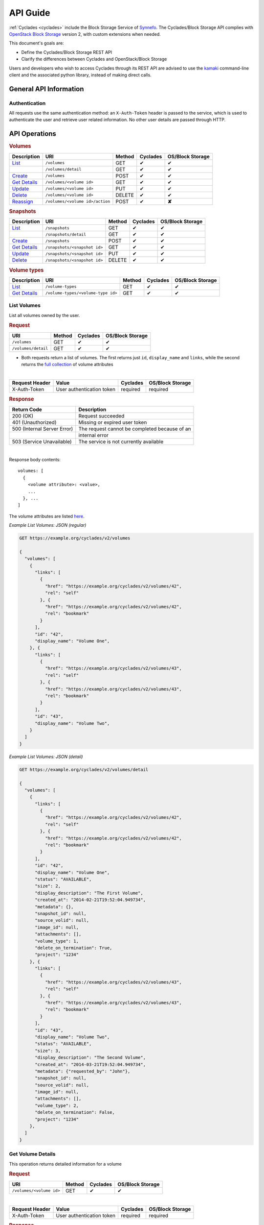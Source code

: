 .. _blockstorage-api-guide:

API Guide
*********

:ref:`Cyclades <cyclades>` include the Block Storage Service of
`Synnefo <http://www.synnefo.org>`_. The Cyclades/Block Storage API complies
with
`OpenStack Block Storage <http://developer.openstack.org/api-ref-blockstorage-v2.html>`_
version 2, with custom extensions when needed.

This document's goals are:

* Define the Cyclades/Block Storage REST API
* Clarify the differences between Cyclades and OpenStack/Block Storage

Users and developers who wish to access Cyclades through its REST API are
advised to use the
`kamaki <http://www.synnefo.org/docs/kamaki/latest/index.html>`_ command-line
client and the associated python library, instead of making direct calls.

General API Information
=======================

Authentication
--------------

All requests use the same authentication method: an ``X-Auth-Token`` header is
passed to the service, which is used to authenticate the user and retrieve user
related information. No other user details are passed through HTTP.


API Operations
==============

.. rubric:: Volumes

===================================== =============================== ====== ======== ==========
Description                           URI                             Method Cyclades OS/Block Storage
===================================== =============================== ====== ======== ==========
`List <#list-volumes>`__              ``/volumes``                    GET    ✔        ✔
\                                     ``/volumes/detail``             GET    ✔        ✔
`Create <#create-volume>`__           ``/volumes``                    POST   ✔        ✔
`Get Details <#get-volume-details>`__ ``/volumes/<volume id>``        GET    ✔        ✔
`Update <#update-volume>`__           ``/volumes/<volume id>``        PUT    ✔        ✔
`Delete <#delete-volume>`__           ``/volumes/<volume id>``        DELETE ✔        ✔
`Reassign <#reassign-volume>`_        ``/volumes/<volume id>/action`` POST   ✔        **✘**
===================================== =============================== ====== ======== ==========

.. rubric:: Snapshots

======================================= ============================ ====== ======== ==========
Description                             URI                          Method Cyclades OS/Block Storage
======================================= ============================ ====== ======== ==========
`List <#list-snapshots>`__              ``/snapshots``               GET    ✔        ✔
\                                       ``/snapshots/detail``        GET    ✔        ✔
`Create <#create-snapshot>`__           ``/snapshots``               POST   ✔        ✔
`Get Details <#get-snapshot-details>`__ ``/snapshots/<snapshot id>`` GET    ✔        ✔
`Update <#update-snapshot>`__           ``/snapshots/<snapshot id>`` PUT    ✔        ✔
`Delete <#delete-snapshot>`__           ``/snapshots/<snapshot id>`` DELETE ✔        ✔
======================================= ============================ ====== ======== ==========

.. rubric:: Volume types

========================================== ================================== ====== ======== ==========
Description                                URI                                Method Cyclades OS/Block Storage
========================================== ================================== ====== ======== ==========
`List <#list-volume-types>`__              ``/volume-types``                  GET    ✔        ✔
`Get Details <#get-volume-type-details>`__ ``/volume-types/<volume-type id>`` GET    ✔        ✔
========================================== ================================== ====== ======== ==========

List Volumes
------------

List all volumes owned by the user.

.. rubric:: Request

=================== ====== ======== ==========
URI                 Method Cyclades OS/Block Storage
=================== ====== ======== ==========
``/volumes``        GET    ✔        ✔
``/volumes/detail`` GET    ✔        ✔
=================== ====== ======== ==========

* Both requests return a list of volumes. The first returns just ``id``,
  ``display_name`` and ``links``, while the second returns the
  `full collection <#volume-ref>`__ of volume attributes

|
  
============== ========================= ======== ==========
Request Header Value                     Cyclades OS/Block Storage
============== ========================= ======== ==========
X-Auth-Token   User authentication token required required
============== ========================= ======== ==========

.. rubric:: Response

=========================== =====================
Return Code                 Description
=========================== =====================
200 (OK)                    Request succeeded
401 (Unauthorized)          Missing or expired user token
500 (Internal Server Error) The request cannot be completed because of an
\                           internal error
503 (Service Unavailable)   The service is not currently available
=========================== =====================

|

Response body contents::

  volumes: [
    {
      <volume attribute>: <value>,
      ...
    }, ...
  ]

The volume attributes are listed `here <#volume-ref>`__.

*Example List Volumes: JSON (regular)*

.. code-block:: javascript

  GET https://example.org/cyclades/v2/volumes

  {
    "volumes": [
      {
        "links": [
          {
            "href": "https://example.org/cyclades/v2/volumes/42",
            "rel": "self"
          }, {
            "href": "https://example.org/cyclades/v2/volumes/42",
            "rel": "bookmark"
          }
        ],
        "id": "42",
        "display_name": "Volume One",
      }, {
        "links": [
          {
            "href": "https://example.org/cyclades/v2/volumes/43",
            "rel": "self"
          }, {
            "href": "https://example.org/cyclades/v2/volumes/43",
            "rel": "bookmark"
          }
        ],
        "id": "43",
        "display_name": "Volume Two",
      }
    ]
  }

*Example List Volumes: JSON (detail)*

.. code-block:: javascript

  GET https://example.org/cyclades/v2/volumes/detail

  {
    "volumes": [
      {
        "links": [
          {
            "href": "https://example.org/cyclades/v2/volumes/42",
            "rel": "self"
          }, {
            "href": "https://example.org/cyclades/v2/volumes/42",
            "rel": "bookmark"
          }
        ],
        "id": "42",
        "display_name": "Volume One",
        "status": "AVAILABLE",
        "size": 2,
        "display_description": "The First Volume",
        "created_at": "2014-02-21T19:52:04.949734",
        "metadata": {},
        "snapshot_id": null,
        "source_volid": null,
        "image_id": null,
        "attachments": [],
        "volume_type": 1,
        "delete_on_termination": True,
        "project": "1234"
      }, {
        "links": [
          {
            "href": "https://example.org/cyclades/v2/volumes/43",
            "rel": "self"
          }, {
            "href": "https://example.org/cyclades/v2/volumes/43",
            "rel": "bookmark"
          }
        ],
        "id": "43",
        "display_name": "Volume Two",
        "status": "AVAILABLE",
        "size": 3,
        "display_description": "The Second Volume",
        "created_at": "2014-03-21T19:52:04.949734",
        "metadata": {"requested_by": "John"},
        "snapshot_id": null,
        "source_volid": null,
        "image_id": null,
        "attachments": [],
        "volume_type": 2,
        "delete_on_termination": False,
        "project": "1234"
      },
    ]
  }

Get Volume Details
------------------

This operation returns detailed information for a volume

.. rubric:: Request

======================== ====== ======== ==========
URI                      Method Cyclades OS/Block Storage
======================== ====== ======== ==========
``/volumes/<volume id>`` GET    ✔        ✔
======================== ====== ======== ==========

|

============== ========================= ======== ==========
Request Header Value                     Cyclades OS/Block Storage
============== ========================= ======== ==========
X-Auth-Token   User authentication token required required
============== ========================= ======== ==========

.. rubric:: Response

=========================== =====================
Return Code                 Description
=========================== =====================
200 (OK)                    Request succeeded
400 (Bad Request)           Malformed volume id
401 (Unauthorized)          Missing or expired user token
404 (Not Found)             Volume not found
500 (Internal Server Error) The request cannot be completed because of an
\                           internal error
503 (Service Unavailable)   No available backends or service currently
\                           unavailable
=========================== =====================

|

Response body contents::

  volume: {
    <volume attribute>: <value>,
    ...
  }

Volume attributes are explained `here <#volume-ref>`__.

*Example Get Volume Response*

.. code-block:: javascript

  GET https://example.org/cyclades/v2/volumes/44

  {
    "volume": {
      "links": [
        {
          "href": "https://example.org/cyclades/v2/volumes/44",
          "rel": "self"
        }, {
          "href": "https://example.org/cyclades/v2/volumes/44",
          "rel": "bookmark"
        }
      ],
      "id": "44",
      "display_name": "Volume Three",
      "status": "CREATING",
      "size": 10,
      "display_description": null,
      "created_at": "2014-05-13T19:52:04.949734",
      "metadata": {},
      "snapshot_id": null,
      "source_volid": null,
      "image_id": null,
      "attachments": [],
      "volume_type": 2,
      "delete_on_termination": False,
      "project": "1234"
    }
  }

Create Volume
-------------

Create a new volume

.. rubric:: Request

============ ====== ======== ==========
URI          Method Cyclades OS/Block Storage
============ ====== ======== ==========
``/volumes`` POST   ✔        ✔
============ ====== ======== ==========

|

============== ========================= ======== ==========
Request Header Value                     Cyclades OS/Block Storage
============== ========================= ======== ==========
X-Auth-Token   User authentication token required required
Content-Type   Type or request body      required required
Content-Length Length of request body    required required
============== ========================= ======== ==========

Request body contents::

  volume: {
      <volume attribute>: <value>,
      ...
  }

=================== ================================ ======== ================
Volume Attribute    Value                            Cyclades OS/Block Storage
=================== ================================ ======== ================
size                Volume size in GB                required required
server_id           An existing VM to create from    ✔*       **✘**
availability_zone   Respond in xml                   **✘**    ✔
source_volid        Existing volume to create from   **✘**    ✔
display_description A description                    ✔        ✔
snapshot_id         Existing snapshot to create from ✔        ✔
display_name        The name                         required ✔
imageRef            Image to create from             ✔        ✔
volume_type         The associated volume type       ✔*       ✔
bootable            Whether the volume is bootable   **✘**    ✔
metadata            Key-Value metadata pairs         ✔        ✔
project             Assigned project for quotas      ✔        **✘**
=================== ================================ ======== ================

.. note::

  * ``server_id`` is required for non-detachable volumes
  * if ``server_id`` is not provided, then ``volume_type`` is required

*Example Create Volume Request: JSON*

.. code-block:: javascript

  POST https://example.org/cyclades/v2/volumes

  {
    "volume": {
      "size": 10,
      "display_name": "Volume Three",
      "server_id": "117",
      "volume_type": 1,
    }
  }

.. rubric:: Response

=========================== =====================
Return Code                 Description
=========================== =====================
202 (OK)                    Request succeeded
400 (Bad Request)           Malformed request data
401 (Unauthorized)          Missing or expired user token
403 (Forbidden)             User is not allowed to perform this operation
404 (Not Found)             Resource (server_id, imageRef, etc,) not found
413 (Over Limit)            Exceeded some resource limit
500 (Internal Server Error) The request cannot be completed because of an
\                           internal error
503 (Service Unavailable)   No available backends or service currently
\                           unavailable
=========================== =====================

|

Response body contents::

  volume: {
    <volume attribute>: <value>,
    ...
  }

Volume attributes are listed `here <#server-ref>`__.

*Example Create Volume Response: JSON*

.. code-block:: javascript

  {
    "volume": {
      "links": [
        {
          "href": "https://example.org/cyclades/v2/volumes/44",
          "rel": "self"
        }, {
          "href": "https://example.org/cyclades/v2/volumes/44",
          "rel": "bookmark"
        }
      ],
      "id": "44",
      "display_name": "Volume Three",
      "status": "CREATING",
      "size": 10,
      "display_description": null,
      "created_at": "2014-05-13T19:52:04.949734",
      "metadata": {},
      "snapshot_id": null,
      "source_volid": null,
      "image_id": null,
      "attachments": [],
      "volume_type": 1,
      "delete_on_termination": True,
      "project": "1234"
    }
  }

Update Volume
-------------

.. rubric:: Response

======================== ====== ======== ==========
URI                      Method Cyclades OS/Block Storage
======================== ====== ======== ==========
``/volumes/<volume id>`` PUT    ✔        ✔
======================== ====== ======== ==========

|

============== ========================= ======== ==========
Request Header Value                     Cyclades OS/Block Storage
============== ========================= ======== ==========
X-Auth-Token   User authentication token required required
Content-Type   Type or request body      required required
Content-Length Length of request body    required required
============== ========================= ======== ==========

Request body contents::

  volume: {
    <volume attribute>: <value>,
    ...
  }

===================== ===================== ======== ==========
Attribute             Description           Cyclades OS/Block Storage
===================== ===================== ======== ==========
display_name          Server name           ✔        ✔
display_description   Descrition            ✔        ✔
delete_on_termination Switch this attribute ✔        **✘**
===================== ===================== ======== ==========

*Example Rename Server Request: JSON*

.. code-block:: javascript

  POST https://example.org/cyclades/v2/volumes/42

  {"volume": {"display_name": "New name"}}

.. rubric:: Response

=========================== =====================
Return Code                 Description
=========================== =====================
200 (OK)                    Request succeeded
400 (Bad Request)           Malformed request
401 (Unauthorized)          Missing or expired user token
403 (Forbidden)             User is not allowed to perform this operation
404 (Not Found)             Volume not found
409 (Build In Progress)     Volume is not ready yet
500 (Internal Server Error) The request cannot be completed because of an
\                           internal error
503 (Service Unavailable)   No available backends or service currently
\                           unavailable
=========================== =====================

Response body contents::

  volume: {
    <volume attribute>: <value>,
    ...
  }

Volume attributes are explained `here <#volume-ref>`__.

*Example update volume Response*

.. code-block:: javascript

  {
    "volume": {
      "id": "42",
      "display_name": "New Name",
      ...
    }
  }

Update Volume Metadata
----------------------

.. rubric:: Response

================================= ======== ======== ==========
URI                               Method   Cyclades OS/Block Storage
================================= ======== ======== ==========
``/volumes/<volume id>/metadata`` POST/PUT    ✔        ✔
================================= ======== ======== ==========

* POST will create new metadata for the specified Volume if the key doesn't
  exist, while it will update metadata for which the key already exists.
* PUT will delete any old existing metadata and it'll replace them with
  the ones specified in the request.

============== ========================= ======== ==========
Request Header Value                     Cyclades OS/Block Storage
============== ========================= ======== ==========
X-Auth-Token   User authentication token required required
Content-Type   Type or request body      required required
Content-Length Length of request body    required required
============== ========================= ======== ==========

Request body contents::

  volume: {
    <key>: <value>,
    ...
  }

*Example Append Metadata Request: JSON*

.. code-block:: javascript

  POST https://example.org/cyclades/v2/volumes/42/metadata

  {"metadata": {"key_to_append": "value_to_append"}}

.. rubric:: Response

=========================== =====================
Return Code                 Description
=========================== =====================
200 (OK)                    Request succeeded
400 (Bad Request)           Malformed request
401 (Unauthorized)          Missing or expired user token
403 (Forbidden)             User is not allowed to perform this operation
404 (Not Found)             Volume not found
500 (Internal Server Error) The request cannot be completed because of an
\                           internal error
503 (Service Unavailable)   No available backends or service currently
\                           unavailable
=========================== =====================

Response body contents::

  metadata: {
    <key>: <value>,
    ...
  }

*Example update volume Response*

.. code-block:: javascript

  {
    "metadata": {
      "key1": "value1",
      "key2": "value2",
      ...
    }
  }

Delete Volume
-------------

.. rubric:: Request

======================== ====== ======== ==========
URI                      Method Cyclades OS/Block Storage
======================== ====== ======== ==========
``/volumes/<volume id>`` DELETE ✔        ✔
======================== ====== ======== ==========

|

============== ========================= ======== ==========
Request Header Value                     Cyclades OS/Block Storage
============== ========================= ======== ==========
X-Auth-Token   User authentication token required required
============== ========================= ======== ==========

.. rubric:: Response

=========================== =====================
Return Code                 Description
=========================== =====================
202 (OK)                    Request succeeded
400 (Bad Request)           Malformed server id
401 (Unauthorized)          Missing or expired user token
404 (Not Found)             Volume not found
409 (Build In Progress)     Volume is not ready yet
500 (Internal Server Error) The request cannot be completed because of an
\                           internal error
503 (Service Unavailable)   Action not supported or service currently
\                           unavailable
=========================== =====================

Reassign Volume
---------------

Reassign the volume to a (different) project (change quota limits)

=============================== ====== ======== ==========
URI                             Method Cyclades OS/Block Storage
=============================== ====== ======== ==========
``/volumes/<volume id>/action`` POST   ✔        ✔
=============================== ====== ======== ==========

|

============== ========================= ======== ==========
Request Header Value                     Cyclades OS/Block Storage
============== ========================= ======== ==========
X-Auth-Token   User authentication token required required
============== ========================= ======== ==========

.. rubric:: Request

Request body contents::

  reassign: {project: <project id>}

*Example reassign volume Request*

.. code-block:: javascript

  POST https://example.org//cyclades/v2/volumes/42/action

  {"reassign": {"project": "4321"}}


.. rubric:: Response

=========================== =====================
Return Code                 Description
=========================== =====================
200 (OK)                    Request succeeded
400 (Bad Request)           Malformed request
401 (Unauthorized)          Missing or expired user token
403 (Forbidden)             User is not allowed to perform this operation
404 (Not Found)             Volume not found
409 (Build In Progress)     Volume is not ready yet
500 (Internal Server Error) The request cannot be completed because of an
\                           internal error
503 (Service Unavailable)   No available backends or service currently
\                           unavailable
=========================== =====================


List Snapshots
--------------

List all snapshots related to the user.

.. rubric:: Request

====================== ====== ======== ==========
URI                    Method Cyclades OS/Block Storage
====================== ====== ======== ==========
``/snapshots``         GET    ✔        ✔
``/snapshots/detail``  GET    ✔        ✔
====================== ====== ======== ==========

* Both requests return a list of snapshots. The first returns just ``id``,
  ``display_name`` and ``links``, while the second returns the
  `full collection <#snapshot-ref>`__ of snapshot attributes.

|
  
==============  ========================= ======== ==========
Request Header  Value                     Cyclades OS/Block Storage
==============  ========================= ======== ==========
X-Auth-Token    User authentication token required required
==============  ========================= ======== ==========

.. rubric:: Response

=========================== =====================
Return Code                 Description
=========================== =====================
200 (OK)                    Request succeeded
401 (Unauthorized)          Missing or expired user token
500 (Internal Server Error) The request cannot be completed because of an
\                           internal error
503 (Service Unavailable)   The service is not currently available
=========================== =====================

|

Response body contents::

  snapshots: [
    {
      <snapshot attribute>: <value>,
      ...
    }, ...
  ]

The snapshot attributes are listed `here <#snapshot-ref>`__.

*Example List Snapshots: JSON (regular)*

.. code-block:: javascript

  GET https://example.org/cyclades/v2/snapshots

  {
    "snapshots": [
      {
        "links": [
          {
            "href": "https://example.org/cyclades/v2/snapshots/42",
            "rel": "self"
          }, {
            "href": "https://example.org/cyclades/v2/snapshots/42",
            "rel": "bookmark"
          }
        ],
        "id": "42",
        "display_name": "Snapshot One",
        "status": "AVAILABLE",
        "size": 2,
        "display_description": null,
        "created_at": "2014-05-19T19:52:04.949734",
        "metadata": {},
        "volume_id": "123",
        "os-extended-snapshot-attribute:progress": "100%"
      }, {
        "links": [
          {
            "href": "https://example.org/cyclades/v2/snapshots/43",
            "rel": "self"
          }, {
            "href": "https://example.org/cyclades/v2/snapshots/43",
            "rel": "bookmark"
          }
        ],
        "id": "43",
        "display_name": "Snapshot Two",
        "status": "AVAILABLE",
        "size": 3,
        "display_description": null,
        "created_at": "2014-05-20T19:52:04.949734",
        "metadata": {},
        "volume_id": "124",
        "os-extended-snapshot-attribute:progress": "100%"
      }
    ]
  }

*Example List Snapshots: JSON (detail)*

.. code-block:: javascript

  GET https://example.org/cyclades/v2/snapshots/detail

  {
    "snapshots": [
      {
        "links": [
          {
            "href": "https://example.org/cyclades/v2/snapshots/42",
            "rel": "self"
          }, {
            "href": "https://example.org/cyclades/v2/snapshots/42",
            "rel": "bookmark"
          }
        ],
        "id": "42",
        "display_name": "Snapshot One",
        "status": "AVAILABLE",
        "size": 2,
        "display_description": null,
        "created_at": "2014-05-19T19:52:04.949734",
        "metadata": {},
        "volume_id": "123",
        "os-extended-snapshot-attribute:progress": "100%"
      }, {
        "links": [
          {
            "href": "https://example.org/cyclades/v2/snapshots/43",
            "rel": "self"
          }, {
            "href": "https://example.org/cyclades/v2/snapshots/43",
            "rel": "bookmark"
          }
        ],
        "id": "43",
        "display_name": "Snapshot Two",
        "status": "AVAILABLE",
        "size": 3,
        "display_description": null,
        "created_at": "2014-05-20T19:52:04.949734",
        "metadata": {},
        "volume_id": "124",
        "os-extended-snapshot-attribute:progress": "100%"
      }
    ]
  }

Get Snapshot Details
--------------------

This operation returns detailed information for a snapshot

.. rubric:: Request

============================ ====== ======== ==========
URI                          Method Cyclades OS/Block Storage
============================ ====== ======== ==========
``/snapshots/<snapshot id>`` GET    ✔        ✔
============================ ====== ======== ==========

|

============== ========================= ======== ==========
Request Header Value                     Cyclades OS/Block Storage
============== ========================= ======== ==========
X-Auth-Token   User authentication token required required
============== ========================= ======== ==========

.. rubric:: Response

=========================== =====================
Return Code                 Description
=========================== =====================
200 (OK)                    Request succeeded
400 (Bad Request)           Malformed volume id
401 (Unauthorized)          Missing or expired user token
404 (Not Found)             Snapshot not found
500 (Internal Server Error) The request cannot be completed because of an
\                           internal error
503 (Service Unavailable)   No available backends or service currently
\                           unavailable
=========================== =====================

|

Response body contents::

  snapshot: {
    <snapshot attribute>: <value>,
    ...
  }

Snapshot attributes are explained `here <#snapshot-ref>`__.

*Example Get Snapshot Response*

.. code-block:: javascript

  GET https://example.org/cyclades/v2/snapshots/sn4p5h071

  {
    "snapshot": {
      "links": [
        {
          "href": "https://example.org/cyclades/v2/snapshots/42",
          "rel": "self"
        }, {
          "href": "https://example.org/cyclades/v2/snapshots/42",
          "rel": "bookmark"
        }
      ],
      "id": "42",
      "display_name": "Snapshot One",
      "status": "AVAILABLE",
      "size": 2,
      "display_description": null,
      "created_at": "2014-05-19T19:52:04.949734",
      "metadata": {},
      "volume_id": "123",
      "os-extended-snapshot-attribute:progress": "100%",
    }
  }

Create Snapshot
---------------

Create a new snapshot

.. rubric:: Request

============== ====== ======== ==========
URI            Method Cyclades OS/Block Storage
============== ====== ======== ==========
``/snapshots`` POST   ✔        ✔
============== ====== ======== ==========

|

============== ========================= ======== ==========
Request Header Value                     Cyclades OS/Block Storage
============== ========================= ======== ==========
X-Auth-Token   User authentication token required required
Content-Type   Type or request body      required required
Content-Length Length of request body    required required
============== ========================= ======== ==========

Request body contents::

  snapshot: {
      <snapshot attribute>: <value>,
      ...
  }

=================== ================================ ======== ================
Volume Attribute    Value                            Cyclades OS/Block Storage
=================== ================================ ======== ================
volume_id           Volume to create snapshot from   required required
display_name        The name                         ✔        ✔
display_description A description                    ✔        ✔
force               Whether to snapshot              **✘**    ✔
=================== ================================ ======== ================

*Example Create Volume Request: JSON*

.. code-block:: javascript

  POST https://example.org/cyclades/v2/volumes

  {
    "volume": {
      "volume_id": "44",
      "display_name": "Snapshot Three"
    }
  }

.. rubric:: Response

=========================== =====================
Return Code                 Description
=========================== =====================
202 (OK)                    Request succeeded
400 (Bad Request)           Malformed request data
401 (Unauthorized)          Missing or expired user token
403 (Forbidden)             User is not allowed to perform this operation
404 (Not Found)             Snapshot not found
413 (Over Limit)            Exceeded some resource limit
500 (Internal Server Error) The request cannot be completed because of an
\                           internal error
503 (Service Unavailable)   No available backends or service currently
\                           unavailable
=========================== =====================

|

Response body contents::

  snapshot: {
    <snapshot attribute>: <value>,
    ...
  }

Snapshots attributes are listed `here <#snapshot-ref>`__.

*Example Create Snapshot Response: JSON*

.. code-block:: javascript

  {
    "snapshot": {
      "links": [
        {
          "href": "https://example.org/cyclades/v2/snapshots/44",
          "rel": "self"
        }, {
          "href": "https://example.org/cyclades/v2/snapshots/44",
          "rel": "bookmark"
        }
      ],
      "id": "44",
      "display_name": "Snapshot Three",
      "status": "CREATING",
      "size": 10,
      "display_description": null,
      "created_at": "2014-05-19T19:52:04.949734",
      "metadata": {},
      "volume_id": "123",
      "os-extended-snapshot-attribute:progress": "100%",
    }
  }

Update Snapshot
---------------

.. rubric:: Response

============================ ====== ======== ==========
URI                          Method Cyclades OS/Block Storage
============================ ====== ======== ==========
``/snapshots/<snapshot id>`` PUT    ✔        ✔
============================ ====== ======== ==========

|

============== ========================= ======== ==========
Request Header Value                     Cyclades OS/Block Storage
============== ========================= ======== ==========
X-Auth-Token   User authentication token required required
Content-Type   Type or request body      required required
Content-Length Length of request body    required required
============== ========================= ======== ==========

Request body contents::

  snapshot: {
    <snapshot attribute>: <value>,
    ...
  }

=================== ===================== ======== ==========
Attribute           Description           Cyclades OS/Block Storage
=================== ===================== ======== ==========
display_name        Server name           ✔        ✔
display_description Descrition            ✔        ✔
=================== ===================== ======== ==========

*Example Rename Server Request: JSON*

.. code-block:: javascript

  POST https://example.org/cyclades/v2/snapshots/44

  {"snapshot": {"display_name": "New name"}}

.. rubric:: Response

=========================== =====================
Return Code                 Description
=========================== =====================
200 (OK)                    Request succeeded
400 (Bad Request)           Malformed request
401 (Unauthorized)          Missing or expired user token
403 (Forbidden)             User is not allowed to perform this operation
404 (Not Found)             Snapshot not found
409 (Build In Progress)     Snapshot is not ready yet
500 (Internal Server Error) The request cannot be completed because of an
\                           internal error
503 (Service Unavailable)   No available backends or service currently
\                           unavailable
=========================== =====================

Response body contents::

  snapshot: {
    <snapshot attribute>: <value>,
    ...
  }

Snapshot attributes are explained `here <#snapshot-ref>`__.

*Example update snapshot Response*

.. code-block:: javascript

  {
    "snapshot": {
      "id": "44",
      "display_name": "New Name",
      ...
    }
  }

Delete Snapshot
---------------

.. rubric:: Request

============================ ====== ======== ==========
URI                          Method Cyclades OS/Block Storage
============================ ====== ======== ==========
``/snapshots/<snapshot id>`` DELETE ✔        ✔
============================ ====== ======== ==========

|

============== ========================= ======== ==========
Request Header Value                     Cyclades OS/Block Storage
============== ========================= ======== ==========
X-Auth-Token   User authentication token required required
============== ========================= ======== ==========

.. rubric:: Response

=========================== =====================
Return Code                 Description
=========================== =====================
202 (OK)                    Request succeeded
400 (Bad Request)           Malformed server id
401 (Unauthorized)          Missing or expired user token
404 (Not Found)             Snapshot not found
409 (Build In Progress)     Snapshot is not ready yet
500 (Internal Server Error) The request cannot be completed because of an
\                           internal error
503 (Service Unavailable)   Action not supported or service currently
\                           unavailable
=========================== =====================


List Volume Types
-----------------

.. rubric:: Request

========== ====== ======== ==========
URI        Method Cyclades OS/Block Storage
========== ====== ======== ==========
``/types`` GET    ✔        ✔
========== ====== ======== ==========

|

============== ========================= ======== ==========
Request Header Value                     Cyclades OS/Block Storage
============== ========================= ======== ==========
X-Auth-Token   User authentication token required required
============== ========================= ======== ==========

.. rubric:: Response

=========================== =====================
Return Code                 Description
=========================== =====================
200 (OK)                    Request succeeded
401 (Unauthorized)          Missing or expired user token
500 (Internal Server Error) The request cannot be completed because of an
\                           internal error
503 (Service Unavailable)   The service is not currently available
=========================== =====================

|

Response body contents::

  volume_types: [
    {
      <volume type attribute>: <value>,
      ...
    }, ...
  ]

The volume type attributes are listed `here <#volume-type-ref>`__.

*Example List Volumes: JSON (regular)*

.. code-block:: javascript

  GET https://example.org/cyclades/v2/types

  {
    "volumes": [
      {
        "id": 1,
        "display_name": "Basic type",
        "extra_specs": {...}
      }, {
        "id": 2,
        "display_name": "Special type",
        "extra_specs": {...}
      }
    ]
  }

Get Volume Type Details
-----------------------

This operation returns detailed information for a volume type

.. rubric:: Request

=========================== ====== ======== ==========
URI                         Method Cyclades OS/Block Storage
=========================== ====== ======== ==========
``/types/<volume type id>`` GET    ✔        ✔
=========================== ====== ======== ==========

|

============== ========================= ======== ==========
Request Header Value                     Cyclades OS/Block Storage
============== ========================= ======== ==========
X-Auth-Token   User authentication token required required
============== ========================= ======== ==========

.. rubric:: Response

=========================== =====================
Return Code                 Description
=========================== =====================
200 (OK)                    Request succeeded
400 (Bad Request)           Malformed volume type id
401 (Unauthorized)          Missing or expired user token
404 (Not Found)             Volume type not found
500 (Internal Server Error) The request cannot be completed because of an
\                           internal error
503 (Service Unavailable)   No available backends or service currently
\                           unavailable
=========================== =====================

|

Response body contents::

  volume_type: {
    <volume type attribute>: <value>,
    ...
  }

Volume attributes are explained `here <#volume-type-ref>`__.

*Example Get Volume Response*

.. code-block:: javascript

  GET https://example.org/cyclades/v2/types/1

  {
    "volume_type": {
      "id": 1,
      "display_name": "Volume Three",
      "extra_specs": {...}
    }
  }


Index of Attributes
-------------------

.. _volume-ref:

Volume Attributes
.................

===================== ======== ================
Volume attribute      Cyclades OS/Block Storage
===================== ======== ================
id                    ✔        ✔
display_name          ✔        ✔
links                 ✔        ✔
status                ✔        ✔
size                  ✔        ✔
display_description   ✔        ✔
created_at            ✔        ✔
metadata              ✔        ✔
snapshot_id           ✔        ✔
source_volid          ✔        ✔
attachments           ✔        ✔
volume_type           ✔        ✔
delete_on_termination ✔        ✔
image_id              ✔        **✘**
project               ✔        **✘**
availability_zone     **✘**    ✔
bootable              **✘**    ✔
===================== ======== ================

* **id** The unique volume ID

* **display_name** A name for the volume

* **links** The reference links for the volume

* **status** The volume status can be CREATING, AVAILABLE or DELETED

* **size** The size of the volume in GB

* **display_description** A description of the volume

* **created_at** Date and time of volumes' creation

* **metadata** A list of key-value metadata pairs

* **snapshot_id** The ID of the snapshot this volume was created from

* **source_volid** The ID of the source volume, this volume was created from

* **attachments** One or more instance attachments

* **volume_type** The type of the volume (See Volume types API)

* **delete_on_termination** Whether this volume will be deleted on termination

* **image_id** The ID of the image this volume was created from

* **project** The ID of the project this volume is assigned to (quotas)

.. _snapshot-ref:

Snapshot Attributes
...................

========================================= ======== ================
Snapshot attribute                        Cyclades OS/Block Storage
========================================= ======== ================
id                                        ✔        ✔
display_name                              ✔        ✔
links                                     ✔        ✔
display_description                       ✔        ✔
status                                    ✔        ✔
created_at                                ✔        ✔
size                                      ✔        ✔
volume_id                                 ✔        ✔
metadata                                  ✔        ✔
os-extended-snapshot-attribute:progress   ✔        ✔
os-extended-snapshot-attribute:project_id **✘**    ✔
========================================= ======== ================

* **id** The unique snapshot ID

* **display_name** A name for the snapshot

* **links** The reference links for the snapshot

* **status** The snapshot status can be CREATING, AVAILABLE or DELETED

* **size** The size of the snapshot in GB

* **display_description** A description of the snapshot

* **created_at** Date and time of snapshots' creation

* **volume_id** The volume this is a snapshot of

* **metadata** A list of key-value metadata pairs

* **os-extended-snapshot-attribute:progress** creation progress

.. _volume-type-ref:

Volume Type Attributes
......................

================== ======== ================
Snapshot attribute Cyclades OS/Block Storage
================== ======== ================
id                 ✔        ✔
display_name       ✔        ✔
extra_specs        ✔        ✔
================== ======== ================

* **id** The ID of the volume type

* **display_name** A name for the volume type

* **extra_specs** A dictionary of various specifications

